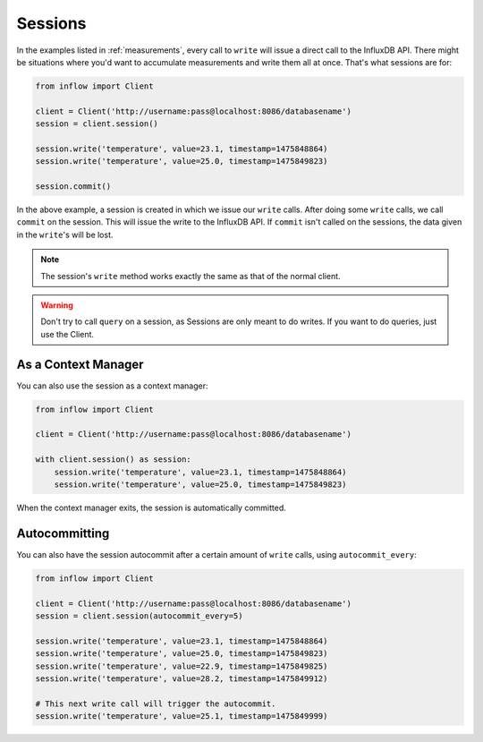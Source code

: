 .. _sessions:

Sessions
========

In the examples listed in :ref:`measurements`, every call to ``write`` will
issue a direct call to the InfluxDB API. There might be situations where you'd
want to accumulate measurements and write them all at once. That's what
sessions are for:

.. code:: python

    from inflow import Client

    client = Client('http://username:pass@localhost:8086/databasename')
    session = client.session()

    session.write('temperature', value=23.1, timestamp=1475848864)
    session.write('temperature', value=25.0, timestamp=1475849823)

    session.commit()

In the above example, a session is created in which we issue our ``write``
calls. After doing some ``write`` calls, we call ``commit`` on the session.
This will issue the write to the InfluxDB API. If ``commit`` isn't called on
the sessions, the data given in the ``write``'s will be lost.

.. note:: The session's ``write`` method works exactly the same as that of the
          normal client.

.. warning:: Don't try to call ``query`` on a session, as Sessions are only
             meant to do writes. If you want to do queries, just use the
             Client.

As a Context Manager
--------------------

You can also use the session as a context manager:

.. code:: python

    from inflow import Client

    client = Client('http://username:pass@localhost:8086/databasename')

    with client.session() as session:
        session.write('temperature', value=23.1, timestamp=1475848864)
        session.write('temperature', value=25.0, timestamp=1475849823)

When the context manager exits, the session is automatically committed.

Autocommitting
--------------

You can also have the session autocommit after a certain amount of ``write``
calls, using ``autocommit_every``:

.. code:: python
    
    from inflow import Client

    client = Client('http://username:pass@localhost:8086/databasename')
    session = client.session(autocommit_every=5)

    session.write('temperature', value=23.1, timestamp=1475848864)
    session.write('temperature', value=25.0, timestamp=1475849823)
    session.write('temperature', value=22.9, timestamp=1475849825)
    session.write('temperature', value=28.2, timestamp=1475849912)

    # This next write call will trigger the autocommit.
    session.write('temperature', value=25.1, timestamp=1475849999)
